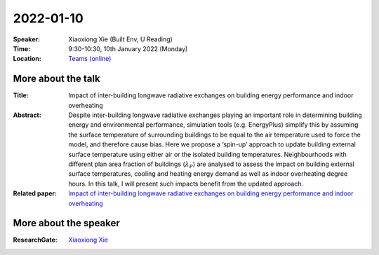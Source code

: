 2022-01-10
----------


:Speaker: Xiaoxiong Xie (Built Env, U Reading)

:Time: 9:30-10:30, 10th January 2022 (Monday)

:Location: `Teams (online) <https://teams.microsoft.com/l/meetup-join/19%3ae6fedab7508a4fedbe9d9697d8e58b10%40thread.skype/1638190037882?context=%7b%22Tid%22%3a%224ffa3bc4-ecfc-48c0-9080-f5e43ff90e5f%22%2c%22Oid%22%3a%22c5fe75e8-49c6-4fcf-bcad-5f2bed2bbfdf%22%7d>`_

    .. - Room 1, U Reading
    .. - `Teams (online) <xxx>`_

More about the talk
====================

:Title: Impact of inter-building longwave radiative exchanges on building energy performance and indoor overheating 

:Abstract: Despite inter-building longwave radiative exchanges playing an important role in determining building energy and environmental performance, simulation tools (e.g. EnergyPlus) simplify this by assuming the surface temperature of surrounding buildings to be equal to the air temperature used to force the model, and therefore cause bias. Here we propose a ‘spin-up’ approach to update building external surface temperature using either air or the isolated building temperatures. Neighbourhoods with different plan area fraction of buildings (:math:`λ_P`) are analysed to assess the impact on building external surface temperatures, cooling and heating energy demand as well as indoor overheating degree hours. In this talk, I will present such impacts benefit from the updated approach. 

:Related paper: `Impact of inter-building longwave radiative exchanges on building energy performance and indoor overheating <https://www.sciencedirect.com/science/article/pii/S0360132321010192>`_

More about the speaker
========================
:ResearchGate: `Xiaoxiong Xie <https://www.researchgate.net/profile/Xiaoxiong-Xie>`_
